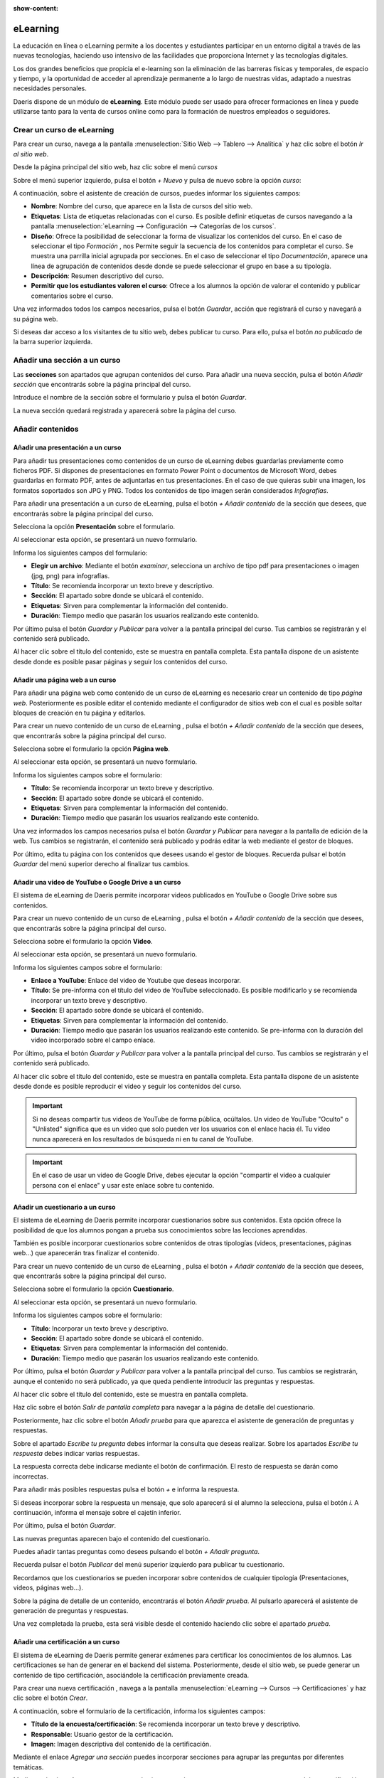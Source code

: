 :show-content:

==========
eLearning
==========

La educación en línea o eLearning permite a los docentes y estudiantes participar en un entorno digital
a través de las nuevas tecnologías, haciendo uso intensivo de las facilidades que proporciona Internet y
las tecnologías digitales.

Los dos grandes beneficios que propicia el e-learning son la eliminación de las barreras físicas
y temporales, de espacio y tiempo, y la oportunidad de acceder al aprendizaje permanente a lo largo de
nuestras vidas, adaptado a nuestras necesidades personales.

Daeris dispone de un módulo de **eLearning**. Este módulo puede ser usado para ofrecer formaciones
en línea y puede utilizarse tanto para la venta de cursos online como para la formación de nuestros empleados o seguidores.

Crear un curso de eLearning
=============================

Para crear un curso, navega a la pantalla :menuselection:`Sitio Web --> Tablero --> Analítica` y haz clic sobre el botón *Ir al sitio web*.

.. image:: elearning/ir-al-sitio-web.png
   :align: center
   :alt: Ir al Sitio Web

Desde la página principal del sitio web, haz clic sobre el menú *cursos*

.. image:: elearning/ir-a-cursos.png
   :align: center
   :alt: Navegar a cursos de elearning


Sobre el menú superior izquierdo, pulsa el botón *+ Nuevo* y pulsa de nuevo sobre la opción *curso*:

.. image:: elearning/crear-curso.png
   :align: center
   :alt: Crear cursos de elearning

A continuación, sobre el asistente de creación de cursos, puedes informar los siguientes campos:

- **Nombre**: Nombre del curso, que aparece en la lista de cursos del sitio web.
- **Etiquetas**: Lista de etiquetas relacionadas con el curso. Es posible definir etiquetas de cursos navegando a la pantalla :menuselection:`eLearning --> Configuración --> Categorías de los cursos`.
- **Diseño**: Ofrece la posibilidad de seleccionar la forma de visualizar los contenidos del curso. En el caso de seleccionar el tipo *Formación* , nos Permite seguir la secuencia de los contenidos para completar el curso. Se muestra una parrilla inicial agrupada por secciones. En el caso de seleccionar el tipo *Documentación*, aparece una línea de agrupación de contenidos desde donde se puede seleccionar el grupo en base a su tipología.
- **Descripción**: Resumen descriptivo del curso.
- **Permitir que los estudiantes valoren el curso**: Ofrece a los alumnos la opción de valorar el contenido y publicar comentarios sobre el curso.

.. image:: elearning/asistente-crear-cursos.png
   :align: center
   :alt: Asistente de creación de cursos de elearning

Una vez informados todos los campos necesarios, pulsa el botón *Guardar*, acción que registrará el curso y navegará a su página web.

.. image:: elearning/curso-creado.png
   :align: center
   :alt: Alta de un curso de elearning

Si deseas dar acceso a los visitantes de tu sitio web, debes publicar tu curso. Para ello, pulsa el botón *no publicado* de la barra superior izquierda.

.. image:: elearning/curso-no-publicado.png
   :align: center
   :alt: Publicar curso de elearning

Añadir una sección a un curso
=============================

Las **secciones** son apartados que agrupan contenidos del curso.
Para añadir una nueva sección, pulsa el botón *Añadir sección* que encontrarás sobre la página principal del curso.

.. image:: elearning/añadir-seccion.png
   :align: center
   :alt: Añadir una sección a un curso de elearning

Introduce el nombre de la sección sobre el formulario y pulsa el botón *Guardar*.

.. image:: elearning/cursos-seccion.png
   :align: center
   :alt: Informar una sección sobre un curso de elearning

La nueva sección quedará registrada y aparecerá sobre la página del curso.

.. image:: elearning/nueva-seccion.png
   :align: center
   :alt: Sección sobre un curso de elearning


Añadir contenidos
=================

Añadir una presentación a un curso
----------------------------------

Para añadir tus presentaciones como contenidos de un curso de eLearning debes guardarlas previamente como ficheros PDF.
Si dispones de presentaciones en formato Power Point o documentos de Microsoft Word, debes guardarlas en formato PDF, antes
de adjuntarlas en tus presentaciones. En el caso de que quieras subir una imagen, los formatos soportados son JPG y PNG.
Todos los contenidos de tipo imagen serán considerados *Infografías*.

Para añadir una presentación a un curso de eLearning, pulsa el botón *+ Añadir contenido* de la sección que desees, que
encontrarás sobre la página principal del curso.

.. image:: elearning/nuevo-contenido.png
   :align: center
   :alt: Añadir un nuevo contenido

Selecciona la opción **Presentación** sobre el formulario.

.. image:: elearning/nueva-presentacion.png
   :align: center
   :alt: Añadir una nueva presentación

Al seleccionar esta opción, se presentará un nuevo formulario.

.. image:: elearning/asistente-presentacion.png
   :align: center
   :alt: Informar datos de una nueva presentación

Informa los siguientes campos del formulario:

- **Elegir un archivo**: Mediante el botón *examinar*, selecciona un archivo de tipo pdf para presentaciones o imagen (jpg, png) para infografías.
- **Título**: Se recomienda incorporar un texto breve y descriptivo.
- **Sección**: El apartado sobre donde se ubicará el contenido.
- **Etiquetas**: Sirven para complementar la información del contenido.
- **Duración**: Tiempo medio que pasarán los usuarios realizando este contenido.

.. image:: elearning/asistente-presentacion2.png
   :align: center
   :alt: Informar datos de una nueva presentación

Por último pulsa el botón *Guardar y Publicar* para volver a la pantalla principal del curso. Tus cambios se registrarán y el contenido será publicado.

.. image:: elearning/nueva-presentacion-completa.png
   :align: center
   :alt: Presentación de un curso de elearning

Al hacer clic sobre el título del contenido, este se muestra en pantalla completa. Esta pantalla dispone de un asistente desde donde es posible pasar páginas y seguir los contenidos del curso.

.. image:: elearning/presentación-completa.png
   :align: center
   :alt: Presentación en pantalla completa de un curso de elearning

Añadir una página web a un curso
--------------------------------

Para añadir una página web como contenido de un curso de eLearning es necesario crear un contenido de tipo *página web*.
Posteriormente es posible editar el contenido mediante el configurador de sitios web con el cual es posible soltar bloques de creación en tu página y editarlos.

Para crear un nuevo contenido de un curso de eLearning , pulsa el botón *+ Añadir contenido* de la sección que desees, que encontrarás sobre la página principal del curso.

.. image:: elearning/nuevo-contenido.png
   :align: center
   :alt: Añadir un nuevo contenido

Selecciona sobre el formulario la opción **Página web**.

.. image:: elearning/nueva-web.png
   :align: center
   :alt: Añadir una nueva página web

Al seleccionar esta opción, se presentará un nuevo formulario.

.. image:: elearning/asistente-web.png
   :align: center
   :alt: Informar datos de una nueva página web

Informa los siguientes campos sobre el formulario:

- **Título**: Se recomienda incorporar un texto breve y descriptivo.
- **Sección**: El apartado sobre donde se ubicará el contenido.
- **Etiquetas**: Sirven para complementar la información del contenido.
- **Duración**: Tiempo medio que pasarán los usuarios realizando este contenido.

.. image:: elearning/asistente-web2.png
   :align: center
   :alt: Informar datos de una nueva página web

Una vez informados los campos necesarios pulsa el botón *Guardar y Publicar* para navegar a la pantalla de edición de la web.
Tus cambios se registrarán, el contenido será publicado y podrás editar la web mediante el gestor de bloques.

.. image:: elearning/nueva-web-completa.png
   :align: center
   :alt: Página web de un curso de elearning


Por último, edita tu página con los contenidos que desees usando el gestor de bloques. Recuerda pulsar el botón *Guardar* del menú superior derecho al finalizar tus cambios.

.. image:: elearning/nueva-web-completa2.png
   :align: center
   :alt: Página web de un curso de elearning

Añadir una video  de YouTube o Google Drive a un curso
------------------------------------------------------

El sistema de eLearning de Daeris permite incorporar videos publicados en YouTube o Google Drive sobre sus contenidos.

Para crear un nuevo contenido de un curso de eLearning , pulsa el botón *+ Añadir contenido* de la sección que desees, que encontrarás sobre la página principal del curso.

.. image:: elearning/nuevo-contenido.png
   :align: center
   :alt: Añadir un nuevo contenido

Selecciona sobre el formulario la opción **Video**.

.. image:: elearning/nuevo-video.png
   :align: center
   :alt: Añadir un nuevo video.

Al seleccionar esta opción, se presentará un nuevo formulario.

.. image:: elearning/asistente-video.png
   :align: center
   :alt: Informar datos de un video

Informa los siguientes campos sobre el formulario:

- **Enlace a YouTube**: Enlace del video de Youtube que deseas incorporar.
- **Título**: Se pre-informa con el título  del video de YouTube seleccionado. Es posible modificarlo y se recomienda incorporar un texto breve y descriptivo.
- **Sección**: El apartado sobre donde se ubicará el contenido.
- **Etiquetas**: Sirven para complementar la información del contenido.
- **Duración**: Tiempo medio que pasarán los usuarios realizando este contenido. Se pre-informa con la duración del video incorporado sobre el campo enlace.

.. image:: elearning/asistente-video2.png
   :align: center
   :alt: Informar datos de un nuevo video

Por último, pulsa el botón *Guardar y Publicar* para volver a la pantalla principal del curso. Tus cambios se registrarán y el contenido será publicado.

.. image:: elearning/nuevo-video-completo.png
   :align: center
   :alt: Video de un curso de elearning

Al hacer clic sobre el título del contenido, este se muestra en pantalla completa. Esta pantalla dispone de un asistente desde donde es posible reproducir el video y seguir los contenidos del curso.

.. image:: elearning/video-completo.png
   :align: center
   :alt: Video en pantalla completa de un curso de elearning

.. important:: Si no deseas compartir tus videos de YouTube de forma pública, ocúltalos. Un video de YouTube "Oculto" o "Unlisted" significa que es un video que solo pueden ver los usuarios con el enlace hacia él. Tu vídeo nunca aparecerá en los resultados de búsqueda ni en tu canal de YouTube.

.. important:: En el caso de usar un video de Google Drive, debes ejecutar la opción "compartir el video a cualquier persona con el enlace" y usar este enlace sobre tu contenido.
.. image:: elearning/drive1.png
   :align: center
   :alt: Compartir video de google drive

Añadir un cuestionario a un curso
---------------------------------

El sistema de eLearning de Daeris permite incorporar cuestionarios sobre sus contenidos. Esta opción ofrece la posibilidad
de que los alumnos pongan a prueba sus conocimientos sobre las lecciones aprendidas.

También es posible incorporar cuestionarios sobre contenidos de otras tipologías (videos, presentaciones, páginas web...) que aparecerán tras finalizar el contenido.

Para crear un nuevo contenido de un curso de eLearning , pulsa el botón *+ Añadir contenido* de la sección que desees, que encontrarás sobre la página principal del curso.

.. image:: elearning/nuevo-contenido.png
   :align: center
   :alt: Añadir un nuevo contenido

Selecciona sobre el formulario la opción **Cuestionario**.

.. image:: elearning/nuevo-cuestionario.png
   :align: center
   :alt: Añadir un nuevo cuestionario.

Al seleccionar esta opción, se presentará un nuevo formulario.

.. image:: elearning/asistente-cuestionario.png
   :align: center
   :alt: Informar datos de un cuestionario

Informa los siguientes campos sobre el formulario:

- **Título**: Incorporar un texto breve y descriptivo.
- **Sección**: El apartado sobre donde se ubicará el contenido.
- **Etiquetas**: Sirven para complementar la información del contenido.
- **Duración**: Tiempo medio que pasarán los usuarios realizando este contenido.

.. image:: elearning/asistente-cuestionario2.png
   :align: center
   :alt: Informar datos de un nuevo cuestionario

Por último, pulsa el botón *Guardar y Publicar* para volver a la pantalla principal del curso. Tus cambios se registrarán, aunque el contenido no será publicado, ya que queda pendiente introducir las preguntas y respuestas.

.. image:: elearning/nuevo-cuestionario-completo.png
   :align: center
   :alt: Cuestionario de un curso de elearning

Al hacer clic sobre el título del contenido, este se muestra en pantalla completa.

.. image:: elearning/cuestionario-completo.png
   :align: center
   :alt: Cuestionario en pantalla completa de un curso de elearning

Haz clic sobre el botón *Salir de pantalla completa* para navegar a la página de detalle del cuestionario.

.. image:: elearning/añadir-prueba.png
   :align: center
   :alt: Pantalla de detalle del Cuestionario

Posteriormente, haz clic sobre el botón *Añadir prueba* para que aparezca el asistente de generación de preguntas y respuestas.

.. image:: elearning/asistente-preguntas.png
   :align: center
   :alt: Asistente de generación de preguntas del cuestionario

Sobre el apartado *Escribe tu pregunta* debes informar la consulta que deseas realizar.
Sobre los apartados *Escribe tu respuesta* debes indicar varias respuestas.

.. image:: elearning/asistente-preguntas2.png
   :align: center
   :alt: Asistente de generación de preguntas del cuestionario

La respuesta correcta debe indicarse mediante el botón de confirmación. El resto de respuesta se darán como incorrectas.

Para añadir más posibles respuestas pulsa el botón *+* e informa la respuesta.

Si deseas incorporar sobre la respuesta un mensaje, que solo aparecerá si el alumno la selecciona, pulsa el botón *i*. A continuación, informa el mensaje sobre el cajetín inferior.

Por último, pulsa el botón *Guardar*.

.. image:: elearning/asistente-preguntas3.png
   :align: center
   :alt: Asistente de generación de preguntas del cuestionario

Las nuevas preguntas aparecen bajo el contenido del cuestionario.

Puedes añadir tantas preguntas como desees pulsando el botón *+ Añadir pregunta*.

Recuerda pulsar el botón *Publicar* del menú superior izquierdo para publicar tu cuestionario.

.. image:: elearning/cuestionario-preguntas.png
   :align: center
   :alt: Contenido de tipo cuestionario

Recordamos que los cuestionarios se pueden incorporar sobre contenidos de cualquier tipología (Presentaciones, videos, páginas web...).

Sobre la página de detalle de un contenido, encontrarás el botón *Añadir prueba*. Al pulsarlo aparecerá el asistente de generación de preguntas y respuestas.

Una vez completada la prueba, esta será visible desde el contenido haciendo clic sobre el apartado *prueba*.

.. image:: elearning/prueba-sobre-contenidos.png
   :align: center
   :alt: Prueba sobre contenido de tipo presentación


Añadir una certificación a un curso
-----------------------------------

El sistema de eLearning de Daeris permite generar exámenes para certificar los conocimientos de los alumnos.
Las certificaciones se han de generar en el backend del sistema. Posteriormente, desde el sitio web, se puede generar
un contenido de tipo certificación, asociándole la certificación previamente creada.

Para crear una nueva certificación , navega a la pantalla :menuselection:`eLearning --> Cursos --> Certificaciones` y haz clic sobre
el botón *Crear*.

.. image:: elearning/pantalla-certificación.png
   :align: center
   :alt: Pantalla de certificaciones de e-learning

A continuación, sobre el formulario de la certificación, informa los siguientes campos:

- **Título de la encuesta/certificación**: Se recomienda incorporar un texto breve y descriptivo.
- **Responsable**: Usuario gestor de la certificación.
- **Imagen**: Imagen descriptiva del contenido de la certificación.

.. image:: elearning/nueva-certificacion.png
   :align: center
   :alt: Formulario para dar de alta una certificación de e-learning

Mediante el enlace *Agregar una sección* puedes incorporar secciones para agrupar las preguntas por diferentes temáticas.

.. image:: elearning/seccion-certificación.png
   :align: center
   :alt: Añadir sección a una certificación de e-learning

Mediante el enlace *Agregar preguntas* puedes incorporar las preguntas y respuestas que compondrán tu certificación. Al pulsar el enlace
se muestra el formulario para generar las preguntas.

.. image:: elearning/certificación-preguntas.png
   :align: center
   :alt: Añadir preguntas a una certificación

La forma de generar las preguntas es exactamente la misma que las preguntas que se realizan en la aplicación de encuestas.

.. image:: elearning/certificación-preguntas2.png
   :align: center
   :alt: Añadir preguntas a una certificación

Puedes obtener más información sobre como generar las preguntas de las encuestas haciendo clic :doc:`aquí <../marketing/encuestas>`.

.. image:: elearning/certificación-preguntas3.png
   :align: center
   :alt: Añadir preguntas a una certificación

Bajo la pestaña *Descripción* debes informar el texto que se mostrará al iniciar la certificación.
Es recomendable incorporar información relevante sobre el examen, así como las pautas que deben seguir.

.. image:: elearning/certificación-descripción.png
   :align: center
   :alt: Descripción de una certificación

Bajo la pestaña *Mensaje final* debes informar el texto que se mostrará al finalizar la certificación.
En él, puedes incorporar un mensaje de agradecimiento así como facilitar instrucciones en el caso de que haya o no haya superado la certificación.

.. image:: elearning/certificación-mensaje-fin.png
   :align: center
   :alt: Mensaje final de una certificación

Desde la pestaña opciones, puedes indicar varios parámetros de tu certificación.
Para que las opciones se muestren en su totalidad, haz clic sobre el botón guardar y vuelve a hacer clic sobre el botón editar, posicionándote de nuevo sobre la pestaña opciones.
Desde este apartado puedes informar los siguientes campos:

- **Diseño**: Permite mostrar una página con todas las preguntas, una página por sección o una página por pregunta.
- **Modo de progresión**: Si seleccionamos *Número* se mostrará el número de preguntas respondidas sobre el número total de preguntas por responder. Si se selecciona *porcentaje* mostrará la media de preguntas respondidas.
- **Límite de tiempo**: Al informar esta opción, incorporamos un tiempo máximo para realizar la certificación.
- **Selección**: Si seleccionamos *Aleatorizado por sección* es posible indicar el número de preguntas aleatorias por sección. Este modo no aplica en las sesiones en vivo.
- **Botón de retroceso**: Esta opción permite a los usuarios volver a las páginas anteriores.

- **Modo de acceso**: Esta opción permite dar acceso a la certificación a cualquier persona que disponga del enlace o solamente a aquellos usuarios invitados a realizarla.
- **Necesario iniciar sesión**: Si esta informado, los usuarios deben iniciar sesión, incluso si disponen de un enlace válido.
- **Límite de intentos**: Informando esta opción es posible limitar el número de veces que puede realizar un usuario la certificación.

- **Puntuación**: Esta opción permite indicar si queremos mostrar la puntuación obtenida a los asistentes tras finalizar la certificación, así como mostrar las respuestas.
- **% de Éxito**: Porcentaje de preguntas respondidas correctamente para aprobar la certificación.
- **Es una certificación**: Indicador requerido para tratar la encuesta como una certificación.
- **Plantilla de correo electrónico**: Plantilla de correo que se envía a los usuarios cuando logran la certificación. Anexo, contiene el documento que acredita su certificación.
- **Plantilla de certificación**: Plantilla del documento que acredita la certificación. Es posible seleccionar entre varios modelos, así como previsualizarlos mediante el botón *previsualizar*.
- **Dar medalla**: Mediante esta opción otorgamos una medalla al usuario que logra la certificación. Esta medalla se añade al conjunto de medallas que el usuario dispone en su perfil.
- **Medalla de certificación**: Medalla que acredita la certificación. Mediante el asistente de creación es posible indicar el nombre, el mensaje que enviamos al usuario tras recibir la medalla, una imagen descriptiva, así como el nivel.

- **Recompensa las respuestas rápidas**: Mediante esta opción se recompensa a los usuarios si responden rápidamente a las preguntas.
- **Código de sesión**: Código que el usuario ha de introducir para iniciar la certificación. Es posible incorporar cualquier texto y recomendado cambiarlo para cada certificación.

.. image:: elearning/certificación-opciones.png
   :align: center
   :alt: Opciones de una certificación

Una vez completados los campos necesarios, pulsa el botón *Guardar*.

Para probar que la certificación se ha definido correctamente, pulsa el botón *Prueba*, que te llevará al sitio web a completar una certificación en modo de prueba.

.. image:: elearning/certificacion-prueba.png
   :align: center
   :alt: Editar cursos de e-learning

Por último, para añadir la certificación a un curso, navega a la página de Cursos del sitio web.
Desde la página inicial de cursos, se visualizan todos los cursos a los que tienes acceso con el usuario conectado, que podría ser un simple visitante, un cliente registrado o un empleado de tu organización.
En función de las opciones de visibilidad del curso, se aplican unas reglas que determinan el tipo de usuario que puede visualizarlo.

.. image:: elearning/cursos-pinicial.png
   :align: center
   :alt: Página principal de cursos de e-learning

A continuación, accede al detalle de un curso, desde donde se visualizan todos los contenidos (vídeos, páginas web, documentos o infografías), y se puede navegar al detalle de cada uno de ellos.

.. image:: elearning/curso-detalle.png
   :align: center
   :alt: Página de detalle de un curso de e-learning

Para subir una nueva certificación, pulsa el botón *Añadir contenido*.

Esta acción, muestra un formulario donde deberás seleccionar el tipo de contenido  Certificación.

.. image:: elearning/añadir-certificación.png
   :align: center
   :alt: Añadir un contenido de tipo certificación

A continuación, se muestra un formulario donde completar los siguientes campos:

- **Certificación**: Certificación de la lista de certificaciones disponibles.
- **Título**: Título del contenido que se preinforma con el nombre de la certificación seleccionada.
- **Sección**: Ubicación sobre la que aparecerá la certificación.
- **Etiquetas**: Etiquetas asociadas al contenido.
- **Duración**: Tiempo medio que pasarán los usuarios realizando este contenido.

Una vez completados todos los campos, es posible pulsar uno de los siguientes botones:

- **Guardar y publicar**: Guarda el contenido y lo publica de forma automática en el curso.
- **Guardar**: Guarda el contenido como borrador para que sea revisado y publicado posteriormente. Esta es la opción recomendada, ya que es la que garantiza una mejor calidad del contenido publicado en el curso.
- **Volver atrás**: Descarta los cambios y se posiciona sobre la pantalla de selección anterior.

.. image:: elearning/formulario-certificación.png
   :align: center
   :alt: Formulario de un contenido de tipo certificación

Una vez publicado, es posible editar el contenido desde el sitio web o también desde el backend, seleccionando la opción deseada.


Gestionar los contenidos de un curso
====================================

Para gestionar los contenidos de un curso, navega a la pantalla :menuselection:`eLearning --> Cursos --> Cursos` y haz clic sobre el número de contenidos:

.. image:: elearning/editar-cursos.png
   :align: center
   :alt: Editar cursos de e-learning

También puedes acceder a la pantalla de contenidos de todos los cursos desde :menuselection:`eLearning --> Cursos --> Contenidos`.
Desde esta pantalla puedes ver la ficha de cada contenido, que contiene la siguiente información:

- **Nombre y descripción del contenido**
- **Etiquetas asociadas al contenido**
- **Tiempo estimado de duración para completar el contenido**
- **Número de preguntas de que dispone el contenido**
- **Numero de visualizaciones**
- **Tipo de contenido**
- **Imagen del gestor**

Al hacer clic sobre un contenido, el sistema navega al formulario de edición, desde donde puedes gestionar su información mediante el botón *Editar*.
Sobre la pestaña *Documento* es posible editar la siguiente información:

- **Título del contenido**: Se recomienda incorporar un texto breve y descriptivo.
- **Etiquetas**: Sirven para complementar la información del contenido.
- **Tipo**: Tipo de contenido.
- **Imagen**: Imagen descriptiva del contenido. En el caso de tratarse de una infografía, es en esta imagen debes incorporar la imagen de tu infografía. Es importante recordar que esta imagen no es posible modificarla desde el sitio web.
- **Subido por**: Usuario gestor del contenido.
- **Duración**: Tiempo medio que pasarán los usuarios realizando este contenido.
- **Permitir previsualizaciones**: Opción que permite visualizar el contenido sin estar registrado en el curso.

.. image:: elearning/editar-cursos-cotenido01.png
   :align: center
   :alt: Editar contenido de e-learning

Sobre la pestaña *Descripción* es posible informar un texto descriptivo del contenido.

.. image:: elearning/editar-cursos-cotenido02.png
   :align: center
   :alt: Editar descripción de e-learning

Sobre la pestaña *Recursos adicionales* es posible incorporar enlaces a otras páginas y adjuntar ficheros que sirvan
como información complementaria al contenido.

.. image:: elearning/editar-cursos-cotenido03.png
   :align: center
   :alt: Editar recursos adicionales de un contenido de e-learning

Sobre la pestaña *Cuestionario* es posible incorporar preguntas y respuestas relacionadas con el contenido, que el usuario
deberá contestar a modo de cuestionario. Sobre el apartado de recompensas es posible indicar los puntos de Karma que
obtendrá el alumno en función del número de intentos que haya necesitado para obtener la respuesta correcta.

.. image:: elearning/editar-cursos-cotenido04.png
   :align: center
   :alt: Editar cuestionario de un contenido de e-learning

Sobre la pestaña *Estadísticas* es posible visualizar estadísticas relacionadas con el contenido como son el número de visualizaciones y de comentarios.

.. image:: elearning/editar-cursos-cotenido05.png
   :align: center
   :alt: Editar estadísticas de un contenido de e-learning

Una vez informados todos los campos necesarios, pulsa el botón *Guardar*.

.. warning:: Es importante recordar que si el contenido es de tipo *infografía* , la imagen de la infografía se ha de incorporar sobre el campo imagen del contenido. No es posible modificarla desde el editor del sitio web.

Vender cursos de eLearning en la tienda online
===============================================

Daeris permite vender los cursos de tipo formación sobre la tienda online, así como en la página de registro de cada curso. De este modo, los estudiantes deberán registrarse en la plataforma y completar el pago para inscribirse en el curso.

Para vender cursos en tu página web, tus visitantes deben poder registrarse en tu plataforma ya que cuando compren el curso, este quedará asociado automáticamente al usuario que realizó la compra.
Para permitir a tus visitantes el darse de alta como usuarios de forma autónoma, debes navegar a la pantalla :menuselection:`Sitio Web --> Configuración --> Ajustes`, e informar el campo *Registro gratis*.

.. image:: elearning/registro-gratuito.png
   :align: center
   :alt: Registro gratuito

Una vez informado, pulsa el botón *Guardar*.

Para poder vender tu curso, debes incorporarle una serie de opciones.
Para ello, navega a la pantalla :menuselection:`eLearning --> Configuración --> Ajustes`, e informa la opción *vender en ecommerce*,si no lo está ya. Recuerda pulsar el botón *Guardar* para que tus cambios queden registrados.

Posteriormente, navega a la pantalla :menuselection:`eLearning --> Cursos`, y haz clic sobre el nombre del curso que quieres vender.
Sobre la pestaña *Opciones* debes indicar como *política de registro* el valor *en el momento del pago*. Esta acción habilita el campo *producto* el cual debes informar con el nombre del producto que quieres crear.
Se recomienda incorporar el mismo nombre que el curso.

.. image:: elearning/vender-cursos.png
   :align: center
   :alt: Vender cursos online

Al pulsar el botón que aparece junto al nombre, es posible editarlo. Por defecto, el producto se crea con los siguientes valores informados:

- **Puede ser vendido**: Informado.
- **Tipo de producto**: Servicio.
- **Política de facturación**: Prepago.

Informa la *imagen*, el *precio de venta* y sus correspondientes *impuestos del cliente* así como el resto de campos que consideres oportunos y pulsa el botón *Guardar*.

.. image:: elearning/curso_producto.png
   :align: center
   :alt: Editar producto relacionado con un curso

.. important::
   Un curso debe estar publicado para que pueda venderse. Si el curso no está publicado no aparecerá la opción de compra correspondiente.

Una vez tu curso esta publicado y relacionado con un producto, aparece la posibilidad de realizar la compra.

.. image:: elearning/venta-curso-detalle.png
   :align: center
   :alt: Comprar un curso

El proceso de compra es exactamente el mismo que el de los productos de tu página web.

.. image:: elearning/pagar-curso.png
   :align: center
   :alt: Pagar un curso

Desde tu eCommerce, tus visitantes también pueden realizar la compra del curso.

.. image:: elearning/cursos-ecommerce.png
   :align: center
   :alt: Venta de cursos en eCommerce

.. warning::
   Para que un visitante pueda comprar un curso y acceder de forma instantánea tras realizar el pago, el visitante debe registrarse o identificarse con su usuario previamente. Si no realiza esta acción, el curso quedará asociado al contacto vinculado al proceso de compra. Si esto ocurre será necesario que el contacto se registre en nuestra web, para posteriormente, fusionar ambos contactos desde la pantalla de contactos.

Integrar YouTube con los cursos de eLearning
=============================================

Mediante la integración con la API de Google, el módulo de cursos obtiene información de YouTube al compartir
un enlace de cualquiera de estas aplicaciones web, y completa de forma automática los metadatos del enlace
compartido (descripción, transcripción, etc.).

Para obtener una clave API es necesario disponer de una cuenta de Google y seguir los siguientes pasos:

- Navega a la página de `APIs de Google <https://console.developers.google.com/flows/enableapi?apiid=drive,youtube>`_.

- Selecciona un proyecto existente en donde registrar la aplicación o crea uno nuevo, y pulsa el botón *Continuar*:

.. image:: elearning/integrar-youtube-paso2.png
   :align: center
   :alt: Seleccionar proyecto Google Drive API

- El sistema habilita la API y te permite navegar a las credenciales generadas mediante el botón *Ir a las credenciales*:

.. image:: elearning/integrar-youtube-paso3.png
   :align: center
   :alt: Ir a las credenciales Google Drive API

- Desde la pantalla de añadir las credenciales al proyecto, haz clic en el enlace para crear una clave de API: 0.

.. image:: elearning/integrar-youtube-paso4.png
   :align: center
   :alt: Crear clave de API

- Establece un nombre de la clave API si lo deseas, o deja el nombre por defecto, y pulsa el botón *Crear*:

.. image:: elearning/integrar-youtube-paso5.png
   :align: center
   :alt: Crear clave de API

- Por último, copia la clave API generada:

.. image:: elearning/integrar-youtube-paso6.png
   :align: center
   :alt: Clave de API creada

- Para configurar la API de Google en Daeris, es necesario navegar a la pantalla :menuselection:`Sitio Web --> Configuración --> Ajustes`, e informar la clave API en el campo *Clave API de Google Drive* :

.. image:: elearning/integrar-youtube-paso7.png
   :align: center
   :alt: Clave API de presentaciones

- Una vez informada la clave, pulsa el botón *Guardar* de la pantalla de Ajustes.